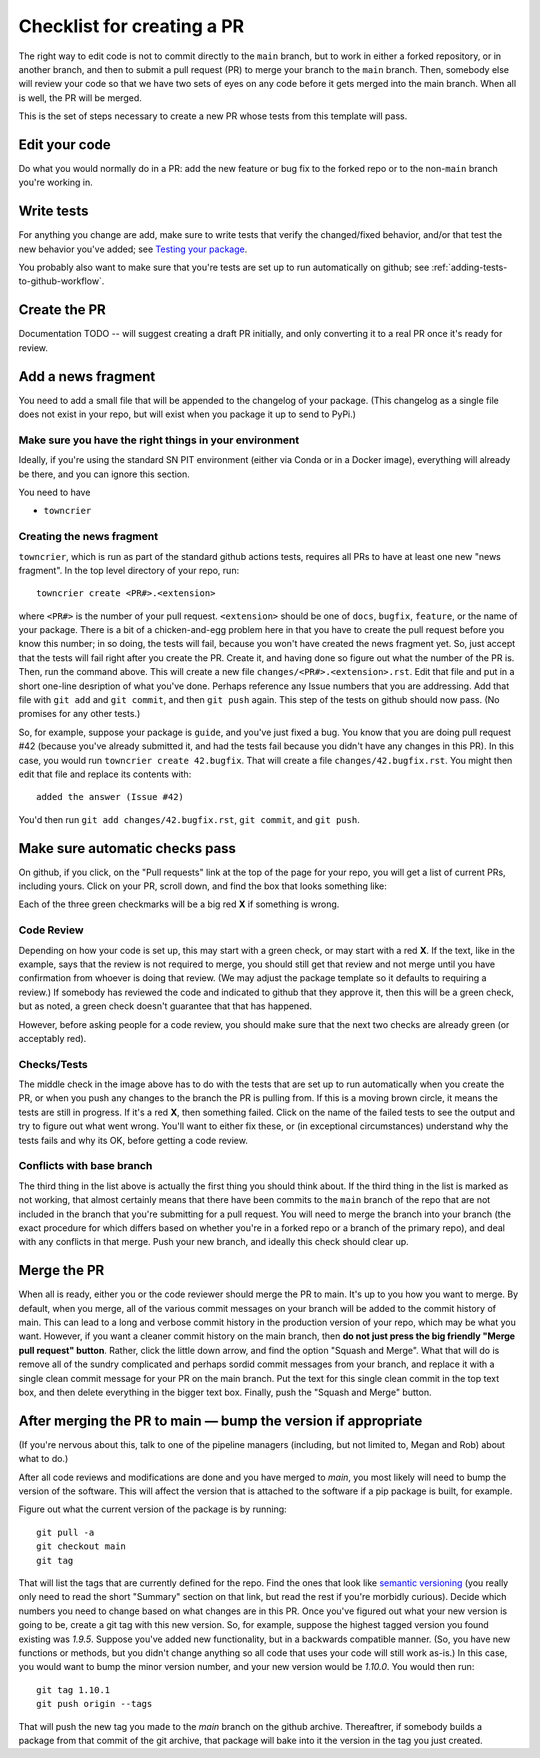 .. _checklist:


===========================
Checklist for creating a PR
===========================

The right way to edit code is not to commit directly to the ``main`` branch, but to work in either a forked repository, or in another branch, and then to submit a pull request (PR) to merge your branch to the ``main`` branch.  Then, somebody else will review your code so that we have two sets of eyes on any code before it gets merged into the main branch.  When all is well, the PR will be merged.

This is the set of steps necessary to create a new PR whose tests from this template will pass.

Edit your code
===============

Do what you would normally do in a PR: add the new feature or bug fix to the forked repo or to the non-``main`` branch you're working in.

Write tests
===========

For anything you change are add, make sure to write tests that verify the changed/fixed behavior, and/or that test the new behavior you've added; see `Testing your package <testing>`_.

You probably also want to make sure that you're tests are set up to run automatically on github; see :ref:`adding-tests-to-github-workflow`.


Create the PR
=============

Documentation TODO -- will suggest creating a draft PR initially, and only converting it to a real PR once it's ready for review.


Add a news fragment
===================

You need to add a small file that will be appended to the changelog of your package.  (This changelog as a single file does not exist in your repo, but will exist when you package it up to send to PyPi.)


Make sure you have the right things in your environment
-------------------------------------------------------

Ideally, if you're using the standard SN PIT environment (either via Conda or in a Docker image), everything will already be there, and you can ignore this section.

You need to have

* ``towncrier``

Creating the news fragment
--------------------------

``towncrier``, which is run as part of the standard github actions tests, requires all PRs to have at least one new "news fragment".  In the top level directory of your repo, run::

  towncrier create <PR#>.<extension>

where ``<PR#>`` is the number of your pull request.  ``<extension>`` should be one of ``docs``, ``bugfix``, ``feature``, or the name of your package.  There is a bit of a chicken-and-egg problem here in that you have to create the pull request before you know this number; in so doing, the tests will fail, because you won't have created the news fragment yet.  So, just accept that the tests will fail right after you create the PR.  Create it, and having done so figure out what the number of the PR is.  Then, run the command above.  This will create a new file ``changes/<PR#>.<extension>.rst``.  Edit that file and put in a short one-line desription of what you've done.  Perhaps reference any Issue numbers that you are addressing.  Add that file with ``git add`` and ``git commit``, and then ``git push`` again.  This step of the tests on github should now pass.  (No promises for any other tests.)

So, for example, suppose your package is ``guide``, and you've just fixed a bug.  You know that you are doing pull request #42 (because you've already submitted it, and had the tests fail because you didn't have any changes in this PR).  In this case, you would run ``towncrier create 42.bugfix``.  That will create a file ``changes/42.bugfix.rst``.  You might then edit that file and replace its contents with::

  added the answer (Issue #42)

You'd then run ``git add changes/42.bugfix.rst``, ``git commit``, and ``git push``.


Make sure automatic checks pass
===============================

On github, if you click, on the "Pull requests" link at the top of the page for your repo, you will get a list of current PRs, including yours.  Click on your PR, scroll down, and find the box that looks something like:

.. image:: _static/pr_checks.png
   :alt: github

Each of the three green checkmarks will be a big red **X** if something is wrong.

Code Review
-----------

Depending on how your code is set up, this may start with a green check, or may start with a red **X**.  If the text, like in the example, says that the review is not required to merge, you should still get that review and not merge until you have confirmation from whoever is doing that review.  (We may adjust the package template so it defaults to requiring a review.)  If somebody has reviewed the code and indicated to github that they approve it, then this will be a green check, but as noted, a green check doesn't guarantee that that has happened.

However, before asking people for a code review, you should make sure that the next two checks are already green (or acceptably red).


Checks/Tests
------------

The middle check in the image above has to do with the tests that are set up to run automatically when you create the PR, or when you push any changes to the branch the PR is pulling from.  If this is a moving brown circle, it means the tests are still in progress.  If it's a red **X**, then something failed.  Click on the name of the failed tests to see the output and try to figure out what went wrong.  You'll want to either fix these, or (in exceptional circumstances) understand why the tests fails and why its OK, before getting a code review.

Conflicts with base branch
--------------------------

The third thing in the list above is actually the first thing you should think about.  If the third thing in the list is marked as not working, that almost certainly means that there have been commits to the ``main`` branch of the repo that are not included in the branch that you're submitting for a pull request.  You will need to merge the branch into your branch (the exact procedure for which differs based on whether you're in a forked repo or a branch of the primary repo), and deal with any conflicts in that merge.  Push your new branch, and ideally this check should clear up.

Merge the PR
============

When all is ready, either you or the code reviewer should merge the PR to main.  It's up to you how you want to merge.  By default, when you merge, all of the various commit messages on your branch will be added to the commit history of main.  This can lead to a long and verbose commit history in the production version of your repo, which may be what you want.  However, if you want a cleaner commit history on the main branch, then **do not just press the big friendly "Merge pull request" button**.  Rather, click the little down arrow, and find the option "Squash and Merge".  What that will do is remove all of the sundry complicated and perhaps sordid commit messages from your branch, and replace it with a single clean commit message for your PR on the main branch.  Put the text for this single clean commit in the top text box, and then delete everything in the bigger text box.  Finally, push the "Squash and Merge" button.


After merging the PR to main — bump the version if appropriate
==============================================================

(If you're nervous about this, talk to one of the pipeline managers (including, but not limited to, Megan and Rob) about what to do.)

After all code reviews and modifications are done and you have merged to `main`, you most likely will need to bump the version of the software.  This will affect the version that is attached to the software if a pip package is built, for example.

Figure out what the current version of the package is by running::

  git pull -a
  git checkout main
  git tag

That will list the tags that are currently defined for the repo.  Find the ones that look like `semantic versioning <https://semver.org/>`_ (you really only need to read the short "Summary" section on that link, but read the rest if you're morbidly curious).  Decide which numbers you need to change based on what changes are in this PR.  Once you've figured out what your new version is going to be, create a git tag with this new version.  So, for example, suppose the highest tagged version you found existing was `1.9.5`.  Suppose you've added new functionality, but in a backwards compatible manner.  (So, you have new functions or methods, but you didn't change anything so all code that uses your code will still work as-is.)  In this case, you would want to bump the minor version number, and your new version would be `1.10.0`.  You would then run::

  git tag 1.10.1
  git push origin --tags

That will push the new tag you made to the `main` branch on the github archive.  Thereaftrer, if somebody builds a package from that commit of the git archive, that package will bake into it the version in the tag you just created.
